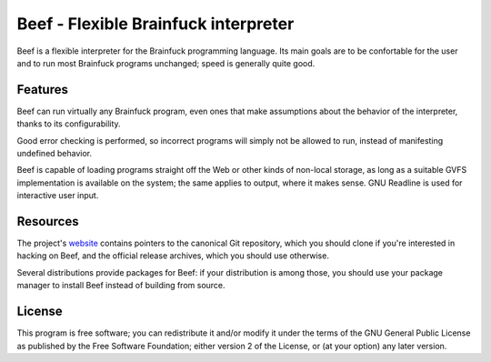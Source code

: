 Beef - Flexible Brainfuck interpreter
=====================================

Beef is a flexible interpreter for the Brainfuck programming
language. Its main goals are to be confortable for the user and to
run most Brainfuck programs unchanged; speed is generally quite good.


Features
--------

Beef can run virtually any Brainfuck program, even ones that make
assumptions about the behavior of the interpreter, thanks to its
configurability.

Good error checking is performed, so incorrect programs will simply
not be allowed to run, instead of manifesting undefined behavior.

Beef is capable of loading programs straight off the Web or other
kinds of non-local storage, as long as a suitable GVFS implementation
is available on the system; the same applies to output, where it
makes sense. GNU Readline is used for interactive user input.


Resources
---------

The project's `website`_ contains pointers to the canonical Git
repository, which you should clone if you're interested in hacking
on Beef, and the official release archives, which you should use
otherwise.

Several distributions provide packages for Beef: if your distribution
is among those, you should use your package manager to install Beef
instead of building from source.


License
-------

This program is free software; you can redistribute it and/or modify
it under the terms of the GNU General Public License as published by
the Free Software Foundation; either version 2 of the License, or
(at your option) any later version.


.. _website: https://kiyuko.org/software/beef
